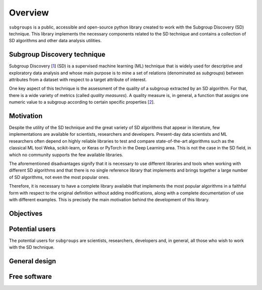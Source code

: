 ********
Overview
********

``subgroups`` is a public, accessible and open-source python library created to work with the Subgroup Discovery (SD) technique. This library implements the necessary components related to the SD technique and contains a collection of SD algorithms and other data analysis utilities.

============================
Subgroup Discovery technique
============================

Subgroup Discovery [`1`_] (SD) is a supervised machine learning (ML) technique that is widely used for descriptive and exploratory data analysis and whose main purpose is to mine a set of relations (denominated as *subgroups*) between attributes from a dataset with respect to a target attribute of interest.

One key aspect of this technique is the assessment of the quality of a subgroup extracted by an SD algorithm. For that, there is a wide variety of metrics (called *quality measures*). A quality measure is, in general, a function that assigns one numeric value to a subgroup according to certain specific properties [`2`_]. 

==========
Motivation
==========

Despite the utility of the SD technique and the great variety of SD algorithms that appear in literature, few implementations are available for scientists, researchers and developers. Present-day data scientists and ML researchers often depend on highly reliable libraries to test and compare state-of-the-art algorithms such as the classical ML tool Weka, scikit-learn, or Keras or PyTorch in the Deep Learning area. This is not the case in the SD field, in which no community supports the few available libraries.

The aforementioned disadvantages signify that it is necessary to use different libraries and tools when working with different SD algorithms and that there is no single reference library that implements and brings together a large number of SD algorithms, not even the most popular ones.

Therefore, it is necessary to have a complete library available that implements the most popular algorithms in a faithful form with respect to the original definition without adding modifications, along with a complete documentation of use with different examples. This is precisely the main motivation behind the development of this library.

==========
Objectives
==========

===============
Potential users
===============

The potential users for ``subgroups`` are scientists, researchers, developers and, in general, all those who wish to work with the SD technique.

==============
General design
==============

=============
Free software
=============


.. _`1`: https://doi.org/10.1002/widm.1144
.. _`2`: https://www.mdpi.com/1999-4893/16/6/274
